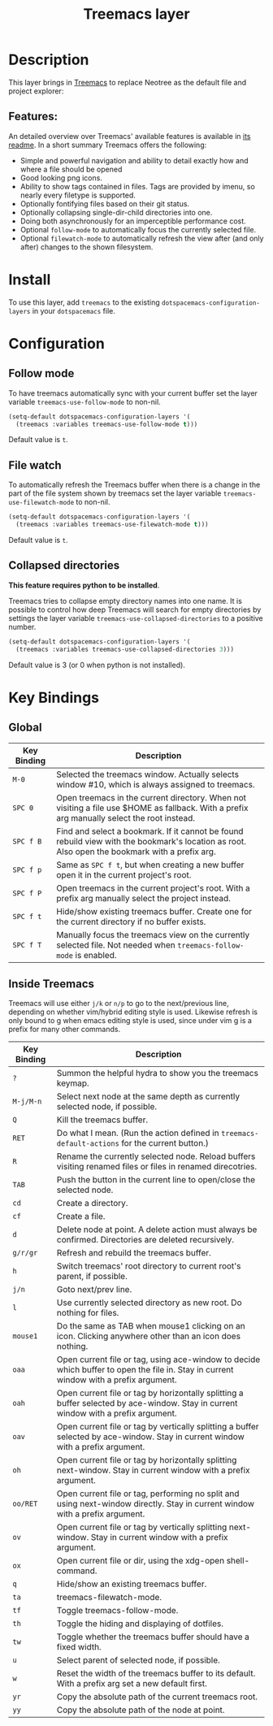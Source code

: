 #+TITLE: Treemacs layer

[[file:img/treemacs.png]]

* Table of Contents                                         :TOC_4_gh:noexport:
- [[#description][Description]]
  - [[#features][Features:]]
- [[#install][Install]]
- [[#configuration][Configuration]]
  - [[#follow-mode][Follow mode]]
  - [[#file-watch][File watch]]
  - [[#collapsed-directories][Collapsed directories]]
- [[#key-bindings][Key Bindings]]
  - [[#global][Global]]
  - [[#inside-treemacs][Inside Treemacs]]

* Description
This layer brings in [[https://github.com/Alexander-Miller/treemacs][Treemacs]] to replace Neotree as the default file and project
explorer:

** Features:
An detailed overview over Treemacs' available features is available in [[https://github.com/Alexander-Miller/treemacs#detailed-feature-list][its
readme]]. In a short summary Treemacs offers the following:

- Simple and powerful navigation and ability to detail exactly how and where a
  file should be opened
- Good looking png icons.
- Ability to show tags contained in files. Tags are provided by imenu, so
  nearly every filetype is supported.
- Optionally fontifying files based on their git status.
- Optionally collapsing single-dir-child directories into one.
- Doing both asynchronously for an imperceptible performance cost.
- Optional =follow-mode= to automatically focus the currently selected file.
- Optional =filewatch-mode= to automatically refresh the view after (and only
  after) changes to the shown filesystem.

* Install
To use this layer, add =treemacs= to the existing
=dotspacemacs-configuration-layers= in your =dotspacemacs= file.

* Configuration
** Follow mode
To have treemacs automatically sync with your current buffer set the
layer variable =treemacs-use-follow-mode= to non-nil.

#+BEGIN_SRC emacs-lisp
  (setq-default dotspacemacs-configuration-layers '(
    (treemacs :variables treemacs-use-follow-mode t)))
#+END_SRC

Default value is =t=.

** File watch
To automatically refresh the Treemacs buffer when there is a change in the
part of the file system shown by treemacs set the layer variable
=treemacs-use-filewatch-mode= to non-nil.

#+BEGIN_SRC emacs-lisp
  (setq-default dotspacemacs-configuration-layers '(
    (treemacs :variables treemacs-use-filewatch-mode t)))
#+END_SRC

Default value is =t=.

** Collapsed directories
*This feature requires python to be installed*.

Treemacs tries to collapse empty directory names into one name. It is possible
to control how deep Treemacs will search for empty directories by settings the
layer variable =treemacs-use-collapsed-directories= to a positive number.

#+BEGIN_SRC emacs-lisp
  (setq-default dotspacemacs-configuration-layers '(
    (treemacs :variables treemacs-use-collapsed-directories 3)))
#+END_SRC

Default value is 3 (or 0 when python is not installed).

* Key Bindings
** Global

| Key Binding | Description                                                                                                                                    |
|-------------+------------------------------------------------------------------------------------------------------------------------------------------------|
| ~M-0~       | Selected the treemacs window. Actually selects window #10, which is always assigned to treemacs.                                               |
| ~SPC 0~     | Open treemacs in the current directory. When not visiting a file use $HOME as fallback. With a prefix arg manually select the root instead.    |
| ~SPC f B~   | Find and select a bookmark. If it cannot be found rebuild view with the bookmark's location as root. Also open the bookmark with a prefix arg. |
| ~SPC f p~   | Same as ~SPC f t~, but when creating a new buffer open it in the current project's root.                                                       |
| ~SPC f P~   | Open treemacs in the current project's root. With a prefix arg manually select the project instead.                                            |
| ~SPC f t~   | Hide/show existing treemacs buffer. Create one for the current directory if no buffer exists.                                                  |
| ~SPC f T~   | Manually focus the treemacs view on the currently selected file. Not needed when =treemacs-follow-mode= is enabled.                            |

** Inside Treemacs
Treemacs will use either ~j/k~ or ~n/p~ to go to the next/previous line,
depending on whether vim/hybrid editing style is used. Likewise refresh is only
bound to g when emacs editing style is used, since under vim g is a prefix for
many other commands.

| Key Binding | Description                                                                                                                           |
|-------------+---------------------------------------------------------------------------------------------------------------------------------------|
| ~?~         | Summon the helpful hydra to show you the treemacs keymap.                                                                             |
| ~M-j/M-n~   | Select next node at the same depth as currently selected node, if possible.                                                           |
| ~Q~         | Kill the treemacs buffer.                                                                                                             |
| ~RET~       | Do what I mean. (Run the action defined in ~treemacs-default-actions~ for the current button.)                                        |
| ~R~         | Rename the currently selected node. Reload buffers visiting renamed files or files in renamed direcotries.                            |
| ~TAB~       | Push the button in the current line to open/close the selected node.                                                                  |
| ~cd~        | Create a directory.                                                                                                                   |
| ~cf~        | Create a file.                                                                                                                        |
| ~d~         | Delete node at point. A delete action must always be confirmed. Directories are deleted recursively.                                  |
| ~g/r/gr~    | Refresh and rebuild the treemacs buffer.                                                                                              |
| ~h~         | Switch treemacs' root directory to current root's parent, if possible.                                                                |
| ~j/n~       | Goto next/prev line.                                                                                                                  |
| ~l~         | Use currently selected directory as new root. Do nothing for files.                                                                   |
| ~mouse1~    | Do the same as TAB when mouse1 clicking on an icon. Clicking anywhere other than an icon does nothing.                                |
| ~oaa~       | Open current file or tag, using ace-window to decide which buffer to open the file in. Stay in current window with a prefix argument. |
| ~oah~       | Open current file or tag by horizontally splitting a buffer selected by ace-window. Stay in current window with a prefix argument.    |
| ~oav~       | Open current file or tag by vertically splitting a buffer selected by ace-window. Stay in current window with a prefix argument.      |
| ~oh~        | Open current file or tag by horizontally splitting next-window. Stay in current window with a prefix argument.                        |
| ~oo/RET~    | Open current file or tag, performing no split and using next-window directly. Stay in current window with a prefix argument.          |
| ~ov~        | Open current file or tag by vertically splitting next-window. Stay in current window with a prefix argument.                          |
| ~ox~        | Open current file or dir, using the xdg-open shell-command.                                                                           |
| ~q~         | Hide/show an existing treemacs buffer.                                                                                                |
| ~ta~        | treemacs-filewatch-mode.                                                                                                              |
| ~tf~        | Toggle treemacs-follow-mode.                                                                                                          |
| ~th~        | Toggle the hiding and displaying of dotfiles.                                                                                         |
| ~tw~        | Toggle whether the treemacs buffer should have a fixed width.                                                                         |
| ~u~         | Select parent of selected node, if possible.                                                                                          |
| ~w~         | Reset the width of the treemacs buffer to its default. With a prefix arg set a new default first.                                     |
| ~yr~        | Copy the absolute path of the current treemacs root.                                                                                  |
| ~yy~        | Copy the absolute path of the node at point.                                                                                          |
